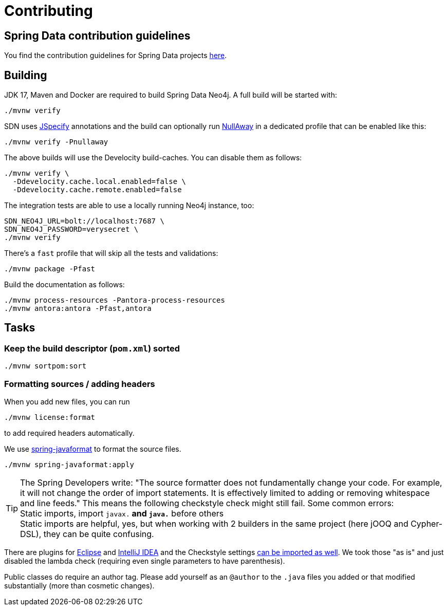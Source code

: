 = Contributing

== Spring Data contribution guidelines

You find the contribution guidelines for Spring Data projects https://github.com/spring-projects/spring-data-build/blob/main/CONTRIBUTING.adoc[here].

== Building

JDK 17, Maven and Docker are required to build Spring Data Neo4j.
A full build will be started with:

[source,bash]
----
./mvnw verify
----

SDN uses https://jspecify.dev[JSpecify] annotations and the build can optionally run https://github.com/uber/NullAway[NullAway] in a dedicated profile that can be enabled like this:

[source,bash]
----
./mvnw verify -Pnullaway
----

The above builds will use the Develocity build-caches. You can disable them as follows:

[source,bash]
----
./mvnw verify \
  -Ddevelocity.cache.local.enabled=false \
  -Ddevelocity.cache.remote.enabled=false
----

The integration tests are able to use a locally running Neo4j instance, too:

[source,bash]
----
SDN_NEO4J_URL=bolt://localhost:7687 \
SDN_NEO4J_PASSWORD=verysecret \
./mvnw verify
----

There's a `fast` profile that will skip all the tests and validations:

[source,bash]
----
./mvnw package -Pfast
----

Build the documentation as follows:

[source,bash]
----
./mvnw process-resources -Pantora-process-resources
./mvnw antora:antora -Pfast,antora
----


== Tasks

=== Keep the build descriptor (`pom.xml`) sorted

[source,bash]
----
./mvnw sortpom:sort
----

=== Formatting sources / adding headers

When you add new files, you can run

[source,bash]
----
./mvnw license:format
----

to add required headers automatically.

We use https://github.com/spring-io/spring-javaformat[spring-javaformat] to format the source files.

[source,bash]
----
./mvnw spring-javaformat:apply
----

TIP: The Spring Developers write: "The source formatter does not fundamentally change your code. For example, it will not change the order of import statements. It is effectively limited to adding or removing whitespace and line feeds."
     This means the following checkstyle check might still fail.
     Some common errors:
     +
     Static imports, import `javax.*` and `java.*` before others
     +
     Static imports are helpful, yes, but when working with 2 builders in the same project (here jOOQ and Cypher-DSL), they can be quite confusing.

There are plugins for https://github.com/spring-io/spring-javaformat#eclipse[Eclipse] and https://github.com/spring-io/spring-javaformat#intellij-idea[IntelliJ IDEA] and the Checkstyle settings https://github.com/spring-io/spring-javaformat#checkstyle-idea-plugin[can be imported as well].
We took those "as is" and just disabled the lambda check (requiring even single parameters to have parenthesis).

Public classes do require an author tag.
Please add yourself as an `@author` to the `.java` files you added or that modified substantially (more than cosmetic changes).